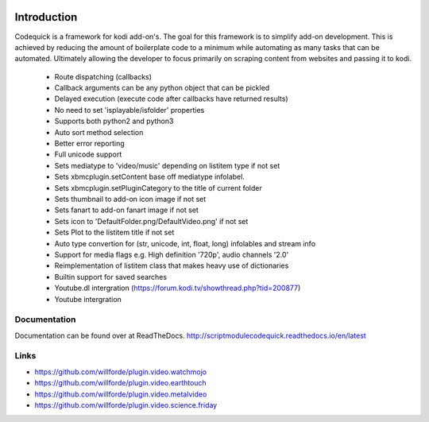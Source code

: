 .. image:: https://travis-ci.org/willforde/script.module.codequick.svg?branch=master
    :target: https://travis-ci.org/willforde/script.module.codequick

.. image:: https://coveralls.io/repos/github/willforde/script.module.codequick/badge.svg?branch=master
    :target: https://coveralls.io/github/willforde/script.module.codequick?branch=master

.. image:: https://readthedocs.org/projects/scriptmodulecodequick/badge/?version=latest
    :target: http://scriptmodulecodequick.readthedocs.io/en/latest/?badge=latest

.. image:: https://api.codacy.com/project/badge/Grade/169396ed505642e9a21e9a4926d31277
    :target: https://www.codacy.com/app/willforde/script.module.codequick?utm_source=github.com&amp;utm_medium=referral&amp;utm_content=willforde/script.module.codequick&amp;utm_campaign=Badge_Grade


============
Introduction
============
Codequick is a framework for kodi add-on's. The goal for this framework is to simplify add-on development.
This is achieved by reducing the amount of boilerplate code to a minimum while automating as many tasks that can be
automated. Ultimately allowing the developer to focus primarily on scraping content from websites and passing it to kodi.

    * Route dispatching (callbacks)
    * Callback arguments can be any python object that can be pickled
    * Delayed execution (execute code after callbacks have returned results)
    * No need to set 'isplayable/isfolder' properties
    * Supports both python2 and python3
    * Auto sort method selection
    * Better error reporting
    * Full unicode support
    * Sets mediatype to 'video/music' depending on listitem type if not set
    * Sets xbmcplugin.setContent base off mediatype infolabel.
    * Sets xbmcplugin.setPluginCategory to the title of current folder
    * Sets thumbnail to add-on icon image if not set
    * Sets fanart to add-on fanart image if not set
    * Sets icon to 'DefaultFolder.png/DefaultVideo.png' if not set
    * Sets Plot to the listitem title if not set
    * Auto type convertion for (str, unicode, int, float, long) infolables and stream info
    * Support for media flags e.g. High definition '720p', audio channels '2.0'
    * Reimplementation of listitem class that makes heavy use of dictionaries
    * Builtin support for saved searches
    * Youtube.dl intergration (https://forum.kodi.tv/showthread.php?tid=200877)
    * Youtube intergration


Documentation
-------------
Documentation can be found over at ReadTheDocs.
http://scriptmodulecodequick.readthedocs.io/en/latest


Links
-----
* https://github.com/willforde/plugin.video.watchmojo
* https://github.com/willforde/plugin.video.earthtouch
* https://github.com/willforde/plugin.video.metalvideo
* https://github.com/willforde/plugin.video.science.friday
